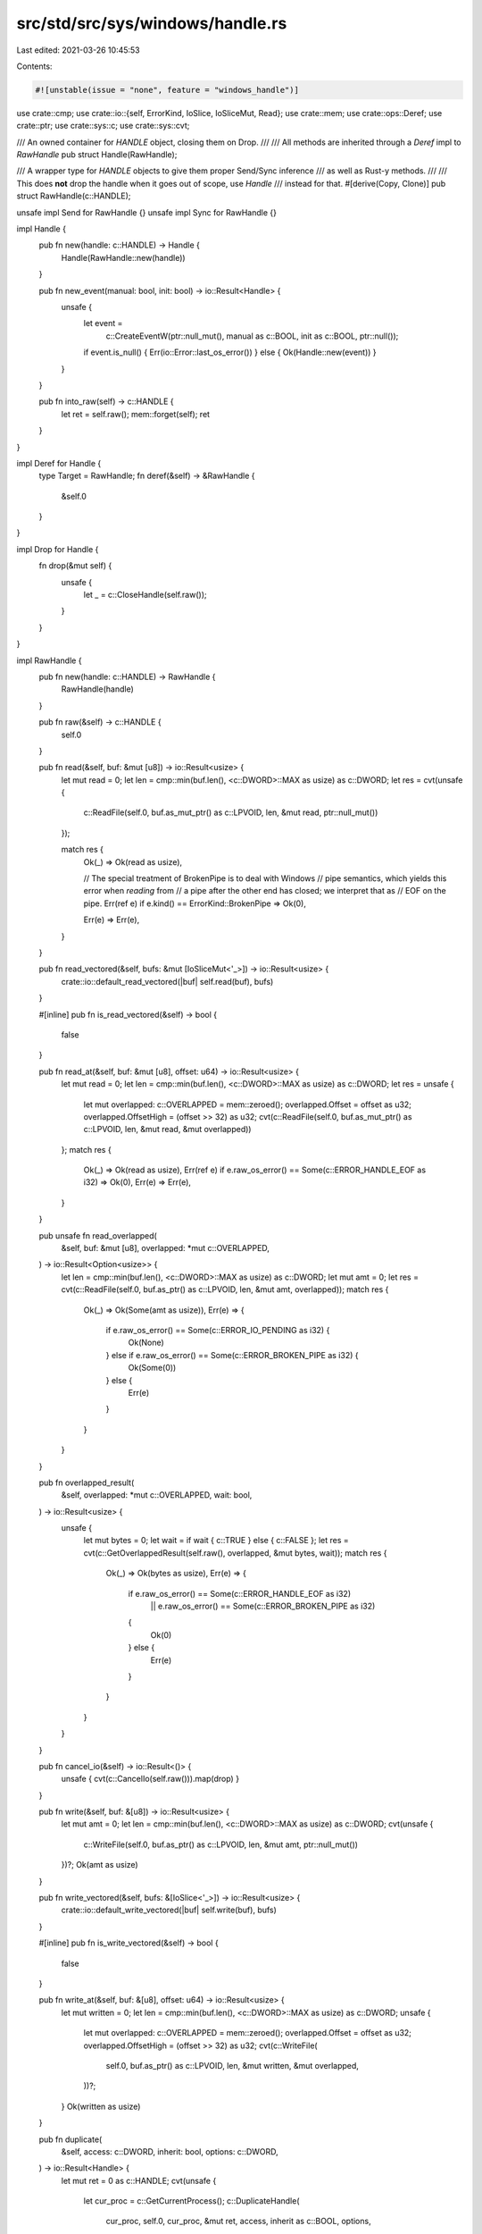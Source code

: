 src/std/src/sys/windows/handle.rs
=================================

Last edited: 2021-03-26 10:45:53

Contents:

.. code-block:: rs

    #![unstable(issue = "none", feature = "windows_handle")]

use crate::cmp;
use crate::io::{self, ErrorKind, IoSlice, IoSliceMut, Read};
use crate::mem;
use crate::ops::Deref;
use crate::ptr;
use crate::sys::c;
use crate::sys::cvt;

/// An owned container for `HANDLE` object, closing them on Drop.
///
/// All methods are inherited through a `Deref` impl to `RawHandle`
pub struct Handle(RawHandle);

/// A wrapper type for `HANDLE` objects to give them proper Send/Sync inference
/// as well as Rust-y methods.
///
/// This does **not** drop the handle when it goes out of scope, use `Handle`
/// instead for that.
#[derive(Copy, Clone)]
pub struct RawHandle(c::HANDLE);

unsafe impl Send for RawHandle {}
unsafe impl Sync for RawHandle {}

impl Handle {
    pub fn new(handle: c::HANDLE) -> Handle {
        Handle(RawHandle::new(handle))
    }

    pub fn new_event(manual: bool, init: bool) -> io::Result<Handle> {
        unsafe {
            let event =
                c::CreateEventW(ptr::null_mut(), manual as c::BOOL, init as c::BOOL, ptr::null());
            if event.is_null() { Err(io::Error::last_os_error()) } else { Ok(Handle::new(event)) }
        }
    }

    pub fn into_raw(self) -> c::HANDLE {
        let ret = self.raw();
        mem::forget(self);
        ret
    }
}

impl Deref for Handle {
    type Target = RawHandle;
    fn deref(&self) -> &RawHandle {
        &self.0
    }
}

impl Drop for Handle {
    fn drop(&mut self) {
        unsafe {
            let _ = c::CloseHandle(self.raw());
        }
    }
}

impl RawHandle {
    pub fn new(handle: c::HANDLE) -> RawHandle {
        RawHandle(handle)
    }

    pub fn raw(&self) -> c::HANDLE {
        self.0
    }

    pub fn read(&self, buf: &mut [u8]) -> io::Result<usize> {
        let mut read = 0;
        let len = cmp::min(buf.len(), <c::DWORD>::MAX as usize) as c::DWORD;
        let res = cvt(unsafe {
            c::ReadFile(self.0, buf.as_mut_ptr() as c::LPVOID, len, &mut read, ptr::null_mut())
        });

        match res {
            Ok(_) => Ok(read as usize),

            // The special treatment of BrokenPipe is to deal with Windows
            // pipe semantics, which yields this error when *reading* from
            // a pipe after the other end has closed; we interpret that as
            // EOF on the pipe.
            Err(ref e) if e.kind() == ErrorKind::BrokenPipe => Ok(0),

            Err(e) => Err(e),
        }
    }

    pub fn read_vectored(&self, bufs: &mut [IoSliceMut<'_>]) -> io::Result<usize> {
        crate::io::default_read_vectored(|buf| self.read(buf), bufs)
    }

    #[inline]
    pub fn is_read_vectored(&self) -> bool {
        false
    }

    pub fn read_at(&self, buf: &mut [u8], offset: u64) -> io::Result<usize> {
        let mut read = 0;
        let len = cmp::min(buf.len(), <c::DWORD>::MAX as usize) as c::DWORD;
        let res = unsafe {
            let mut overlapped: c::OVERLAPPED = mem::zeroed();
            overlapped.Offset = offset as u32;
            overlapped.OffsetHigh = (offset >> 32) as u32;
            cvt(c::ReadFile(self.0, buf.as_mut_ptr() as c::LPVOID, len, &mut read, &mut overlapped))
        };
        match res {
            Ok(_) => Ok(read as usize),
            Err(ref e) if e.raw_os_error() == Some(c::ERROR_HANDLE_EOF as i32) => Ok(0),
            Err(e) => Err(e),
        }
    }

    pub unsafe fn read_overlapped(
        &self,
        buf: &mut [u8],
        overlapped: *mut c::OVERLAPPED,
    ) -> io::Result<Option<usize>> {
        let len = cmp::min(buf.len(), <c::DWORD>::MAX as usize) as c::DWORD;
        let mut amt = 0;
        let res = cvt(c::ReadFile(self.0, buf.as_ptr() as c::LPVOID, len, &mut amt, overlapped));
        match res {
            Ok(_) => Ok(Some(amt as usize)),
            Err(e) => {
                if e.raw_os_error() == Some(c::ERROR_IO_PENDING as i32) {
                    Ok(None)
                } else if e.raw_os_error() == Some(c::ERROR_BROKEN_PIPE as i32) {
                    Ok(Some(0))
                } else {
                    Err(e)
                }
            }
        }
    }

    pub fn overlapped_result(
        &self,
        overlapped: *mut c::OVERLAPPED,
        wait: bool,
    ) -> io::Result<usize> {
        unsafe {
            let mut bytes = 0;
            let wait = if wait { c::TRUE } else { c::FALSE };
            let res = cvt(c::GetOverlappedResult(self.raw(), overlapped, &mut bytes, wait));
            match res {
                Ok(_) => Ok(bytes as usize),
                Err(e) => {
                    if e.raw_os_error() == Some(c::ERROR_HANDLE_EOF as i32)
                        || e.raw_os_error() == Some(c::ERROR_BROKEN_PIPE as i32)
                    {
                        Ok(0)
                    } else {
                        Err(e)
                    }
                }
            }
        }
    }

    pub fn cancel_io(&self) -> io::Result<()> {
        unsafe { cvt(c::CancelIo(self.raw())).map(drop) }
    }

    pub fn write(&self, buf: &[u8]) -> io::Result<usize> {
        let mut amt = 0;
        let len = cmp::min(buf.len(), <c::DWORD>::MAX as usize) as c::DWORD;
        cvt(unsafe {
            c::WriteFile(self.0, buf.as_ptr() as c::LPVOID, len, &mut amt, ptr::null_mut())
        })?;
        Ok(amt as usize)
    }

    pub fn write_vectored(&self, bufs: &[IoSlice<'_>]) -> io::Result<usize> {
        crate::io::default_write_vectored(|buf| self.write(buf), bufs)
    }

    #[inline]
    pub fn is_write_vectored(&self) -> bool {
        false
    }

    pub fn write_at(&self, buf: &[u8], offset: u64) -> io::Result<usize> {
        let mut written = 0;
        let len = cmp::min(buf.len(), <c::DWORD>::MAX as usize) as c::DWORD;
        unsafe {
            let mut overlapped: c::OVERLAPPED = mem::zeroed();
            overlapped.Offset = offset as u32;
            overlapped.OffsetHigh = (offset >> 32) as u32;
            cvt(c::WriteFile(
                self.0,
                buf.as_ptr() as c::LPVOID,
                len,
                &mut written,
                &mut overlapped,
            ))?;
        }
        Ok(written as usize)
    }

    pub fn duplicate(
        &self,
        access: c::DWORD,
        inherit: bool,
        options: c::DWORD,
    ) -> io::Result<Handle> {
        let mut ret = 0 as c::HANDLE;
        cvt(unsafe {
            let cur_proc = c::GetCurrentProcess();
            c::DuplicateHandle(
                cur_proc,
                self.0,
                cur_proc,
                &mut ret,
                access,
                inherit as c::BOOL,
                options,
            )
        })?;
        Ok(Handle::new(ret))
    }
}

impl<'a> Read for &'a RawHandle {
    fn read(&mut self, buf: &mut [u8]) -> io::Result<usize> {
        (**self).read(buf)
    }

    fn read_vectored(&mut self, bufs: &mut [IoSliceMut<'_>]) -> io::Result<usize> {
        (**self).read_vectored(bufs)
    }
}


